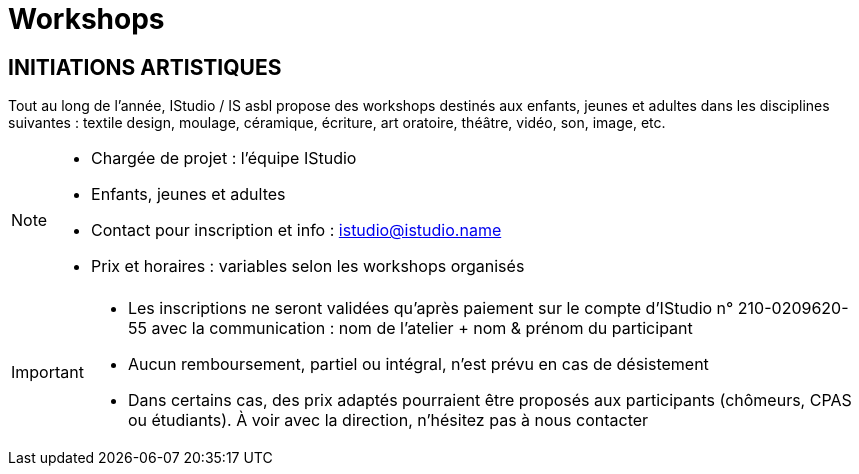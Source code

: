 = Workshops
:page-aliases: .:page/root/actu/programme/61/workshops.html

== INITIATIONS ARTISTIQUES

Tout au long de l'année, IStudio / IS asbl propose des workshops destinés aux enfants, jeunes et adultes dans les disciplines suivantes : textile design, moulage, céramique, écriture, art oratoire, théâtre, vidéo, son, image, etc.

[NOTE]
====
* Chargée de projet : l'équipe IStudio
* Enfants, jeunes et adultes
* Contact pour inscription et info : istudio@istudio.name
* Prix et horaires : variables selon les workshops organisés
====

[IMPORTANT]
====
* Les inscriptions ne seront validées qu'après paiement sur le compte d'IStudio n° 210-0209620-55 avec la communication : nom de l'atelier + nom & prénom du participant
* Aucun remboursement, partiel ou intégral, n'est prévu en cas de désistement
* Dans certains cas, des prix adaptés pourraient être proposés aux participants (chômeurs, CPAS ou étudiants). À voir avec la direction, n'hésitez pas à nous contacter
====
